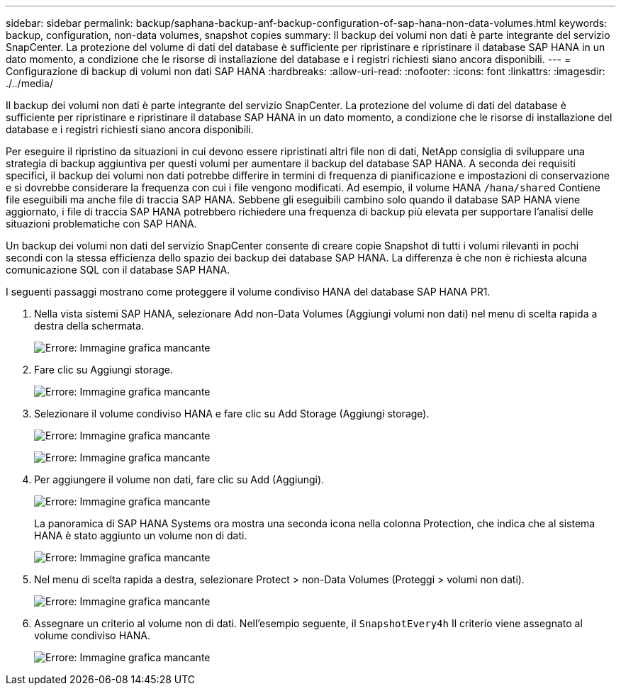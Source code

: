 ---
sidebar: sidebar 
permalink: backup/saphana-backup-anf-backup-configuration-of-sap-hana-non-data-volumes.html 
keywords: backup, configuration, non-data volumes, snapshot copies 
summary: Il backup dei volumi non dati è parte integrante del servizio SnapCenter. La protezione del volume di dati del database è sufficiente per ripristinare e ripristinare il database SAP HANA in un dato momento, a condizione che le risorse di installazione del database e i registri richiesti siano ancora disponibili. 
---
= Configurazione di backup di volumi non dati SAP HANA
:hardbreaks:
:allow-uri-read: 
:nofooter: 
:icons: font
:linkattrs: 
:imagesdir: ./../media/


[role="lead"]
Il backup dei volumi non dati è parte integrante del servizio SnapCenter. La protezione del volume di dati del database è sufficiente per ripristinare e ripristinare il database SAP HANA in un dato momento, a condizione che le risorse di installazione del database e i registri richiesti siano ancora disponibili.

Per eseguire il ripristino da situazioni in cui devono essere ripristinati altri file non di dati, NetApp consiglia di sviluppare una strategia di backup aggiuntiva per questi volumi per aumentare il backup del database SAP HANA. A seconda dei requisiti specifici, il backup dei volumi non dati potrebbe differire in termini di frequenza di pianificazione e impostazioni di conservazione e si dovrebbe considerare la frequenza con cui i file vengono modificati. Ad esempio, il volume HANA `/hana/shared` Contiene file eseguibili ma anche file di traccia SAP HANA. Sebbene gli eseguibili cambino solo quando il database SAP HANA viene aggiornato, i file di traccia SAP HANA potrebbero richiedere una frequenza di backup più elevata per supportare l'analisi delle situazioni problematiche con SAP HANA.

Un backup dei volumi non dati del servizio SnapCenter consente di creare copie Snapshot di tutti i volumi rilevanti in pochi secondi con la stessa efficienza dello spazio dei backup dei database SAP HANA. La differenza è che non è richiesta alcuna comunicazione SQL con il database SAP HANA.

I seguenti passaggi mostrano come proteggere il volume condiviso HANA del database SAP HANA PR1.

. Nella vista sistemi SAP HANA, selezionare Add non-Data Volumes (Aggiungi volumi non dati) nel menu di scelta rapida a destra della schermata.
+
image:saphana-backup-anf-image31.png["Errore: Immagine grafica mancante"]

. Fare clic su Aggiungi storage.
+
image:saphana-backup-anf-image32.png["Errore: Immagine grafica mancante"]

. Selezionare il volume condiviso HANA e fare clic su Add Storage (Aggiungi storage).
+
image:saphana-backup-anf-image33.png["Errore: Immagine grafica mancante"]

+
image:saphana-backup-anf-image34.png["Errore: Immagine grafica mancante"]

. Per aggiungere il volume non dati, fare clic su Add (Aggiungi).
+
image:saphana-backup-anf-image35.png["Errore: Immagine grafica mancante"]

+
La panoramica di SAP HANA Systems ora mostra una seconda icona nella colonna Protection, che indica che al sistema HANA è stato aggiunto un volume non di dati.

+
image:saphana-backup-anf-image36.png["Errore: Immagine grafica mancante"]

. Nel menu di scelta rapida a destra, selezionare Protect > non-Data Volumes (Proteggi > volumi non dati).
+
image:saphana-backup-anf-image37.png["Errore: Immagine grafica mancante"]

. Assegnare un criterio al volume non di dati. Nell'esempio seguente, il `SnapshotEvery4h` Il criterio viene assegnato al volume condiviso HANA.
+
image:saphana-backup-anf-image38.png["Errore: Immagine grafica mancante"]


